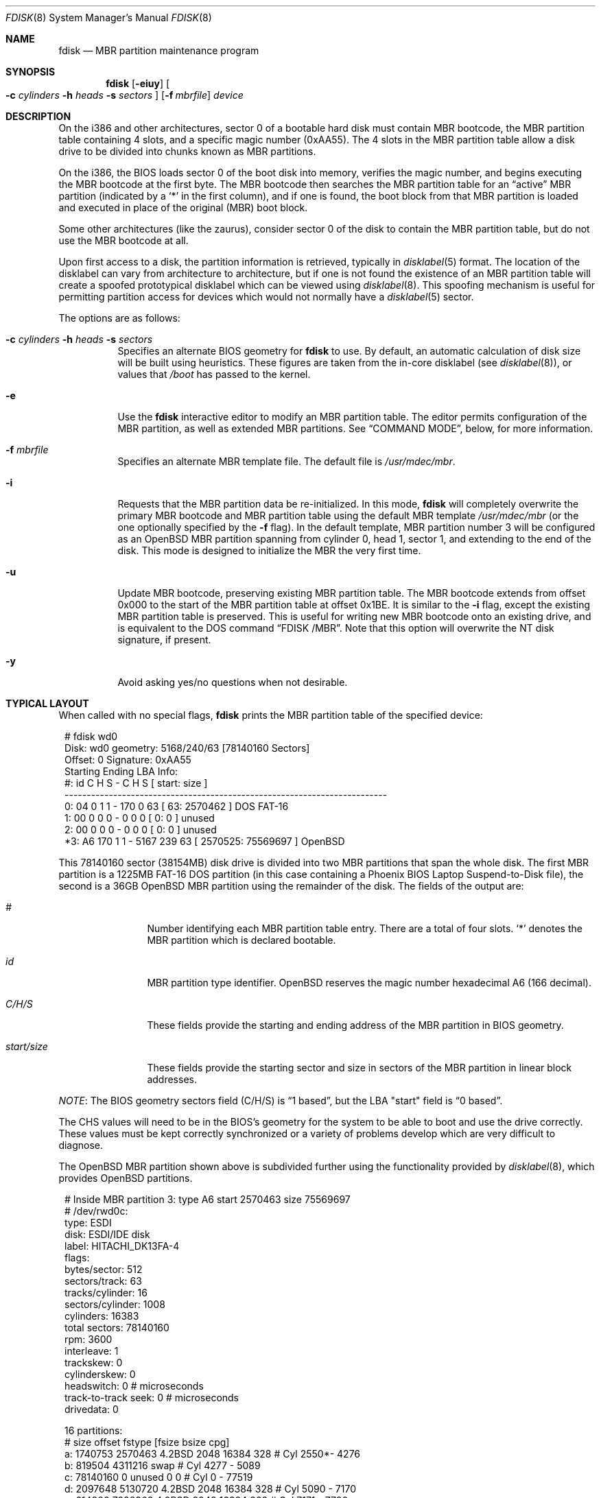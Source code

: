 .\"	$OpenBSD: src/sbin/fdisk/fdisk.8,v 1.68 2010/03/27 13:37:44 jmc Exp $
.\"
.\" Copyright (c) 1997 Tobias Weingartner
.\" All rights reserved.
.\"
.\" Redistribution and use in source and binary forms, with or without
.\" modification, are permitted provided that the following conditions
.\" are met:
.\" 1. Redistributions of source code must retain the above copyright
.\"    notice, this list of conditions and the following disclaimer.
.\" 2. Redistributions in binary form must reproduce the above copyright
.\"    notice, this list of conditions and the following disclaimer in the
.\"    documentation and/or other materials provided with the distribution.
.\"
.\" THIS SOFTWARE IS PROVIDED BY THE AUTHOR ``AS IS'' AND ANY EXPRESS OR
.\" IMPLIED WARRANTIES, INCLUDING, BUT NOT LIMITED TO, THE IMPLIED WARRANTIES
.\" OF MERCHANTABILITY AND FITNESS FOR A PARTICULAR PURPOSE ARE DISCLAIMED.
.\" IN NO EVENT SHALL THE AUTHOR BE LIABLE FOR ANY DIRECT, INDIRECT,
.\" INCIDENTAL, SPECIAL, EXEMPLARY, OR CONSEQUENTIAL DAMAGES (INCLUDING, BUT
.\" NOT LIMITED TO, PROCUREMENT OF SUBSTITUTE GOODS OR SERVICES; LOSS OF USE,
.\" DATA, OR PROFITS; OR BUSINESS INTERRUPTION) HOWEVER CAUSED AND ON ANY
.\" THEORY OF LIABILITY, WHETHER IN CONTRACT, STRICT LIABILITY, OR TORT
.\" (INCLUDING NEGLIGENCE OR OTHERWISE) ARISING IN ANY WAY OUT OF THE USE OF
.\" THIS SOFTWARE, EVEN IF ADVISED OF THE POSSIBILITY OF SUCH DAMAGE.
.\"
.Dd $Mdocdate: March 30 2009 $
.Dt FDISK 8
.Os
.Sh NAME
.Nm fdisk
.Nd MBR partition maintenance program
.Sh SYNOPSIS
.Nm fdisk
.Op Fl eiuy
.Oo
.Fl c Ar cylinders
.Fl h Ar heads
.Fl s Ar sectors
.Oc
.Op Fl f Ar mbrfile
.Ar device
.Sh DESCRIPTION
On the i386 and other architectures, sector 0 of a bootable hard disk
must contain MBR bootcode, the MBR partition table containing 4 slots,
and a specific magic number (0xAA55).
The 4 slots in the MBR partition table allow a disk drive to be
divided into chunks known as MBR partitions.
.Pp
On the i386, the BIOS loads sector 0 of the boot disk into memory,
verifies the magic number, and begins executing the MBR bootcode
at the first byte.
The MBR bootcode then searches the MBR partition table for an
.Dq active
MBR partition (indicated by a
.Ql \&*
in the first column), and if one
is found, the boot block from that MBR partition is loaded and executed in
place of the original (MBR) boot block.
.Pp
Some other architectures (like the zaurus), consider sector 0 of the disk
to contain the MBR partition table, but do not use the MBR bootcode at all.
.Pp
Upon first access to a disk, the partition information is retrieved,
typically in
.Xr disklabel 5
format.
The location of the disklabel can vary from architecture to architecture,
but if one is not found the existence of an MBR partition table will create
a spoofed prototypical disklabel which can be viewed using
.Xr disklabel 8 .
This spoofing mechanism is useful for permitting partition access for
devices which would not normally have a
.Xr disklabel 5
sector.
.Pp
The options are as follows:
.Bl -tag -width Ds
.It Xo
.Fl c Ar cylinders
.Fl h Ar heads
.Fl s Ar sectors
.Xc
Specifies an alternate BIOS geometry for
.Nm
to use.
By default, an automatic calculation of disk size will be built
using heuristics.
These figures are taken from the in-core disklabel
(see
.Xr disklabel 8 ) ,
or values that
.Em /boot
has passed to the kernel.
.It Fl e
Use the
.Nm
interactive editor to modify an MBR partition table.
The editor permits configuration of the MBR partition, as well as
extended MBR partitions.
See
.Sx COMMAND MODE ,
below, for more information.
.It Fl f Ar mbrfile
Specifies an alternate MBR template file.
The default file is
.Pa /usr/mdec/mbr .
.It Fl i
Requests that the MBR partition data be re-initialized.
In this mode,
.Nm
will completely overwrite the primary MBR bootcode and MBR partition table
using the default MBR template
.Pa /usr/mdec/mbr
(or the one optionally specified by the
.Fl f
flag).
In the default template, MBR partition number 3 will be configured as an
.Ox
MBR partition spanning from cylinder 0, head 1, sector 1, and extending
to the end of the disk.
This mode is designed to initialize the MBR the very first time.
.It Fl u
Update MBR bootcode, preserving existing MBR partition table.
The MBR bootcode extends from offset 0x000 to the start of the MBR partition table
at offset 0x1BE.
It is similar to the
.Fl i
flag, except the existing MBR partition table is preserved.
This is useful for writing new MBR bootcode onto an existing drive, and is
equivalent to the DOS command
.Dq FDISK /MBR .
Note that this option will overwrite the NT disk signature, if present.
.It Fl y
Avoid asking yes/no questions when not desirable.
.El
.Sh TYPICAL LAYOUT
When called with no special flags,
.Nm
prints the MBR partition table of the specified device:
.Bd -literal -offset 1n
# fdisk wd0
Disk: wd0       geometry: 5168/240/63 [78140160 Sectors]
Offset: 0       Signature: 0xAA55
          Starting      Ending        LBA Info:
 #: id    C   H  S -    C   H  S [       start:      size   ]
-------------------------------------------------------------------------
 0: 04    0   1  1 -  170   0 63 [          63:     2570462 ] DOS FAT-16
 1: 00    0   0  0 -    0   0  0 [           0:           0 ] unused
 2: 00    0   0  0 -    0   0  0 [           0:           0 ] unused
*3: A6  170   1  1 - 5167 239 63 [     2570525:    75569697 ] OpenBSD
.Ed
.Pp
This 78140160 sector (38154MB) disk drive is divided into two MBR
partitions that span the whole disk.
The first MBR partition is a 1225MB FAT-16 DOS partition
(in this case containing a Phoenix BIOS Laptop Suspend-to-Disk file),
the second is a 36GB
.Ox
MBR partition using the remainder of the disk.
The fields of the output are:
.Bl -tag -width "start/size"
.It Em "#"
Number identifying each MBR partition table entry.
There are a total of four slots.
.Sq *
denotes the MBR partition which is declared bootable.
.It Em "id"
MBR partition type identifier.
.Ox
reserves the
magic number hexadecimal A6 (166 decimal).
.It Em "C/H/S"
These fields provide the starting and ending address of the MBR partition
in BIOS geometry.
.It Em "start/size"
These fields provide the starting sector and size in sectors of the
MBR partition in linear block addresses.
.El
.Pp
.Em NOTE :
The BIOS geometry sectors field (C/H/S) is
.Dq 1 based ,
but the LBA "start" field is
.Dq 0 based .
.Pp
The CHS values will need to be in the BIOS's geometry
for the system to be able to boot and use the drive correctly.
These values must be kept correctly synchronized or a variety of
problems develop which are very difficult to diagnose.
.Pp
The
.Ox
MBR partition shown above is subdivided further using the
functionality provided by
.Xr disklabel 8 ,
which provides
.Ox
partitions.
.Bd -literal -offset 1n
# Inside MBR partition 3: type A6 start 2570463 size 75569697
# /dev/rwd0c:
type: ESDI
disk: ESDI/IDE disk
label: HITACHI_DK13FA-4
flags:
bytes/sector: 512
sectors/track: 63
tracks/cylinder: 16
sectors/cylinder: 1008
cylinders: 16383
total sectors: 78140160
rpm: 3600
interleave: 1
trackskew: 0
cylinderskew: 0
headswitch: 0           # microseconds
track-to-track seek: 0  # microseconds
drivedata: 0

16 partitions:
#           size     offset  fstype [fsize bsize  cpg]
  a:     1740753    2570463  4.2BSD   2048 16384  328 # Cyl  2550*-  4276
  b:      819504    4311216    swap                   # Cyl  4277 -  5089
  c:    78140160          0  unused      0     0      # Cyl     0 - 77519
  d:     2097648    5130720  4.2BSD   2048 16384  328 # Cyl  5090 -  7170
  e:      614880    7228368  4.2BSD   2048 16384  328 # Cyl  7171 -  7780
  g:     2097648    7843248  4.2BSD   2048 16384  328 # Cyl  7781 -  9861
  h:      921312    9940896  4.2BSD   2048 16384  328 # Cyl  9862 - 10775
  i:     2570462         63   MSDOS                   # Cyl     0*-  2549
  j:     3355632   10862208  4.2BSD   2048 16384  328 # Cyl 10776 - 14104
  k:     2097648   14217840  4.2BSD   2048 16384  328 # Cyl 14105 - 16185
  l:     2097648   16315488  4.2BSD   2048 16384  328 # Cyl 16186 - 18266
  m:    59727024   18413136  4.2BSD   2048 16384  328 # Cyl 18267 - 77519
.Ed
.Pp
These
.Ox
partitions are then mounted as follows using
.Pa /etc/fstab :
.Bd -literal -offset indent
/dev/wd0a / ffs rw,softdep 1 1
/dev/wd0m /home ffs rw,softdep,nodev,nosuid 1 2
/dev/wd0d /tmp ffs rw,softdep,nodev,nosuid 1 2
/dev/wd0g /usr ffs rw,softdep,nodev 1 2
/dev/wd0h /usr/X11R6 ffs rw,softdep,nodev 1 2
/dev/wd0j /usr/local ffs rw,softdep,nodev 1 2
/dev/wd0k /usr/obj ffs rw,softdep,nodev,nosuid 1 2
/dev/wd0l /usr/src ffs rw,softdep,nodev,nosuid 1 2
/dev/wd0e /var ffs rw,softdep,nodev,nosuid 1 2
.Ed
.Sh COMMAND MODE
The
.Fl e
flag causes
.Nm
to enter an interactive command mode.
The prompt contains information about the state of the edit
process.
.Pp
.Dl fdisk:*1\*(Gt
.Pp
.Sq *
means that the in-memory copy of the boot block has been modified, but
not yet written to disk.
.Pp
1 is the disk offset of the currently selected boot block being edited.
This number will be 2 when editing an extended MBR partition,
3 when editing an extended MBR partition within an extended MBR partition,
and so on.
.Pp
The list of commands and their explanations are given below.
Commands may be abbreviated provided enough characters are given to ensure
unambiguity.
.Bl -tag -width Ds
.It Cm ?\&
A synonym for
.Cm help .
.It Cm help
Display a list of commands that
.Nm
understands in the interactive edit mode.
.It Cm manual
Display this manual page.
.It Cm reinit
Initialize the currently selected, in-memory copy of the
boot block.
.It Cm disk
Display the current drive geometry that
.Nm
probed using kernel provided information and various heuristics.
The disk geometry may be changed at this point.
.It Cm edit Ar #
Edit a given table entry in the memory copy of
the current boot block.
Sizes may be adjusted in BIOS geometry mode or using sector offsets and sizes.
A unit
.Sq b ,
.Sq k ,
.Sq m ,
or
.Sq g
may be appended to indicate bytes, kilobytes, megabytes, or gigabytes.
The special size value
.Sq *
will cause the partition to be sized to use the remainer of the disk.
.It Cm flag Ar #
Make the given MBR partition table entry bootable.
Only one entry can be marked bootable.
.\" If you wish to boot from an extended
.\" MBR partition, you will need to mark the MBR partition table entry for the
.\" extended MBR partition as bootable.
.\" If an optional value is given, the MBR partition is marked with the given
.\" value, and other MBR partitions are not touched.
.It Cm update
Update the machine MBR bootcode and 0xAA55 signature in the memory copy
of the currently selected boot block.
Note that this option will overwrite an NT disk
signature, if present.
.It Cm select Ar #
Select and load into memory the boot block pointed
to by the extended MBR partition table entry in the current boot block.
.It Cm setpid Ar #
Change the MBR partition
identifier of the given MBR partition table entry.
This command is particularly useful for reassigning
an existing MBR partition to
.Ox .
.It Cm swap Ar # Ar #
Swap two MBR entries.
.It Cm print Op Ar unit
Print the currently selected in-memory copy of the boot
block and its MBR table to the terminal.
A
.Ar unit
.Sq b ,
.Sq k ,
.Sq m ,
or
.Sq g
may be appended to indicate bytes, kilobytes, megabytes, or gigabytes.
Otherwise the number of sectors is printed.
.It Cm write
Write the in-memory copy of the boot block to disk.
.It Cm exit
Exit the current level of
.Nm fdisk ,
either returning to the
previously selected in-memory copy of a boot block, or exiting the
program if there is none.
.It Cm quit
Exit the current level of
.Nm fdisk ,
either returning to the
previously selected in-memory copy of a boot block, or exiting the
program if there is none.
Unlike
.Em exit
it does write the modified block out.
.It Cm abort
Quit program without saving current changes.
.El
.Sh FILES
.Bl -tag -width /usr/mdec/mbr -compact
.It Pa /usr/mdec/mbr
default MBR template
.El
.Sh SEE ALSO
.Xr fstab 5 ,
.Xr boot_amd64 8 ,
.Xr boot_armish 8 ,
.Xr boot_i386 8 ,
.Xr boot_landisk 8 ,
.Xr boot_macppc 8 ,
.Xr boot_zaurus 8 ,
.Xr disklabel 8
.Sh CAVEATS
Hand crafted disk layouts are highly error prone.
It is common practice,
though by no means required,
that MBR partitions start on a cylinder boundary
(generally head 0, sector 1, but head 1, sector 1 for track 0),
and that MBR partitions also end at cylinder boundaries.
